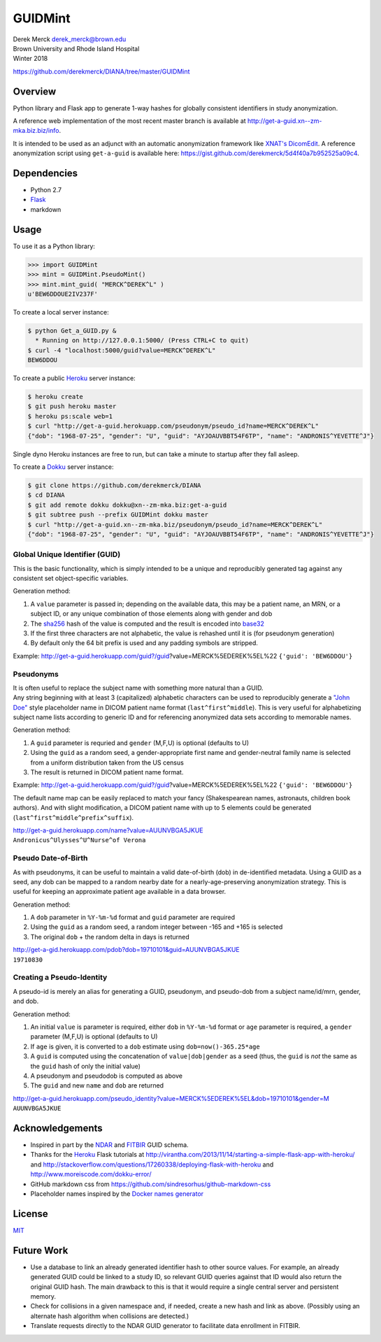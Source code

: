 GUIDMint
========

| Derek Merck derek_merck@brown.edu
| Brown University and Rhode Island Hospital
| Winter 2018

https://github.com/derekmerck/DIANA/tree/master/GUIDMint

Overview
--------

Python library and Flask app to generate 1-way hashes for globally
consistent identifiers in study anonymization.

A reference web implementation of the most recent master branch is
available at http://get-a-guid.xn--zm-mka.biz.biz/info.

It is intended to be used as an adjunct with an automatic anonymization
framework like `XNAT's <http://www.xnat.org>`__
`DicomEdit <http://nrg.wustl.edu/software/dicomedit/>`__. A reference
anonymization script using ``get-a-guid`` is available here:
https://gist.github.com/derekmerck/5d4f40a7b952525a09c4.

Dependencies
------------

-  Python 2.7
-  `Flask <http://flask.pocoo.org>`__
-  markdown

Usage
-----

To use it as a Python library:

.. code:: python

    >>> import GUIDMint
    >>> mint = GUIDMint.PseudoMint()
    >>> mint.mint_guid( "MERCK^DEREK^L" )
    u'BEW6DDOUE2IV237F'

To create a local server instance:

.. code:: bash

    $ python Get_a_GUID.py &  
      * Running on http://127.0.0.1:5000/ (Press CTRL+C to quit)  
    $ curl -4 "localhost:5000/guid?value=MERCK^DEREK^L"
    BEW6DDOU  

To create a public `Heroku <http://www.heroku.com>`__ server instance:

.. code:: bash

    $ heroku create
    $ git push heroku master
    $ heroku ps:scale web=1
    $ curl "http://get-a-guid.herokuapp.com/pseudonym/pseudo_id?name=MERCK^DEREK^L"
    {"dob": "1968-07-25", "gender": "U", "guid": "AYJOAUVBBT54F6TP", "name": "ANDRONIS^YEVETTE^J"} 

Single dyno Heroku instances are free to run, but can take a minute to
startup after they fall asleep.

To create a `Dokku <http://dokku.viewdocs.io/dokku/>`__ server instance:

.. code:: bash

    $ git clone https://github.com/derekmerck/DIANA
    $ cd DIANA
    $ git add remote dokku dokku@xn--zm-mka.biz:get-a-guid
    $ git subtree push --prefix GUIDMint dokku master
    $ curl "http://get-a-guid.xn--zm-mka.biz/pseudonym/pseudo_id?name=MERCK^DEREK^L"
    {"dob": "1968-07-25", "gender": "U", "guid": "AYJOAUVBBT54F6TP", "name": "ANDRONIS^YEVETTE^J"} 

Global Unique Identifier (GUID)
~~~~~~~~~~~~~~~~~~~~~~~~~~~~~~~

This is the basic functionality, which is simply intended to be a unique
and reproducibly generated tag against any consistent set
object-specific variables.

Generation method:

1. A ``value`` parameter is passed in; depending on the available data,
   this may be a patient name, an MRN, or a subject ID, or any unique
   combination of those elements along with gender and dob
2. The `sha256 <http://en.wikipedia.org/wiki/Secure_Hash_Algorithm>`__
   hash of the value is computed and the result is encoded into
   `base32 <http://en.wikipedia.org/wiki/Base32>`__
3. If the first three characters are not alphabetic, the value is
   rehashed until it is (for pseudonym generation)
4. By default only the 64 bit prefix is used and any padding symbols are
   stripped.

Example:
http://get-a-guid.herokuapp.com/guid?/guid?value=MERCK%5EDEREK%5EL%22
``{'guid': 'BEW6DDOU'}``

Pseudonyms
~~~~~~~~~~

| It is often useful to replace the subject name with something more
  natural than a GUID.
| Any string beginning with at least 3 (capitalized) alphabetic
  characters can be used to reproducibly generate a `"John
  Doe" <http://en.wikipedia.org/wiki/John_Doe>`__ style placeholder name
  in DICOM patient name format (``last^first^middle``). This is very
  useful for alphabetizing subject name lists according to generic ID
  and for referencing anonymized data sets according to memorable names.

Generation method:

1. A ``guid`` parameter is requried and ``gender`` (M,F,U) is optional
   (defaults to U)
2. Using the ``guid`` as a random seed, a gender-appropriate first name
   and gender-neutral family name is selected from a uniform
   distribution taken from the US census
3. The result is returned in DICOM patient name format.

Example:
http://get-a-guid.herokuapp.com/guid?/guid?value=MERCK%5EDEREK%5EL%22
``{'guid': 'BEW6DDOU'}``

The default name map can be easily replaced to match your fancy
(Shakespearean names, astronauts, children book authors). And with
slight modification, a DICOM patient name with up to 5 elements could be
generated (``last^first^middle^prefix^suffix``).

| http://get-a-guid.herokuapp.com/name?value=AUUNVBGA5JKUE
| ``Andronicus^Ulysses^U^Nurse^of Verona``

Pseudo Date-of-Birth
~~~~~~~~~~~~~~~~~~~~

As with pseudonyms, it can be useful to maintain a valid date-of-birth
(dob) in de-identified metadata. Using a GUID as a seed, any dob can be
mapped to a random nearby date for a nearly-age-preserving anonymization
strategy. This is useful for keeping an approximate patient age
available in a data browser.

Generation method:

1. A ``dob`` parameter in ``%Y-%m-%d`` format and ``guid`` parameter are
   required
2. Using the ``guid`` as a random seed, a random integer between -165
   and +165 is selected
3. The original ``dob`` + the random delta in days is returned

| http://get-a-gid.herokuapp.com/pdob?dob=19710101&guid=AUUNVBGA5JKUE
| ``19710830``

Creating a Pseudo-Identity
~~~~~~~~~~~~~~~~~~~~~~~~~~

A pseudo-id is merely an alias for generating a GUID, pseudonym, and
pseudo-dob from a subject name/id/mrn, gender, and dob.

Generation method:

1. An initial ``value`` is parameter is required, either ``dob`` in
   ``%Y-%m-%d`` format or ``age`` parameter is required, a ``gender``
   parameter (M,F,U) is optional (defaults to U)
2. If ``age`` is given, it is converted to a ``dob`` estimate using
   ``dob=now()-365.25*age``
3. A ``guid`` is computed using the concatenation of
   ``value|dob|gender`` as a seed (thus, the ``guid`` is *not* the same
   as the ``guid`` hash of only the initial value)
4. A pseudonym and pseudodob is computed as above
5. The ``guid`` and new ``name`` and ``dob`` are returned

| http://get-a-guid.herokuapp.com/pseudo_identity?value=MERCK%5EDEREK%5EL&dob=19710101&gender=M
| ``AUUNVBGA5JKUE``

Acknowledgements
----------------

-  Inspired in part by the
   `NDAR <https://ndar.nih.gov/ndarpublicweb/tools.html>`__ and
   `FITBIR <https://fitbir.nih.gov>`__ GUID schema.
-  Thanks for the `Heroku <http://www.heroku.com>`__ Flask tutorials at
   http://virantha.com/2013/11/14/starting-a-simple-flask-app-with-heroku/
   and
   http://stackoverflow.com/questions/17260338/deploying-flask-with-heroku
   and http://www.moreiscode.com/dokku-error/
-  GitHub markdown css from
   https://github.com/sindresorhus/github-markdown-css
-  Placeholder names inspired by the `Docker names
   generator <https://github.com/docker/docker/blob/master/pkg/namesgenerator/names-generator.go>`__

License
-------

`MIT <http://opensource.org/licenses/mit-license.html>`__

Future Work
-----------

-  Use a database to link an already generated identifier hash to other
   source values. For example, an already generated GUID could be linked
   to a study ID, so relevant GUID queries against that ID would also
   return the original GUID hash. The main drawback to this is that it
   would require a single central server and persistent memory.

-  Check for collisions in a given namespace and, if needed, create a
   new hash and link as above. (Possibly using an alternate hash
   algorithm when collisions are detected.)

-  Translate requests directly to the NDAR GUID generator to facilitate
   data enrollment in FITBIR.
